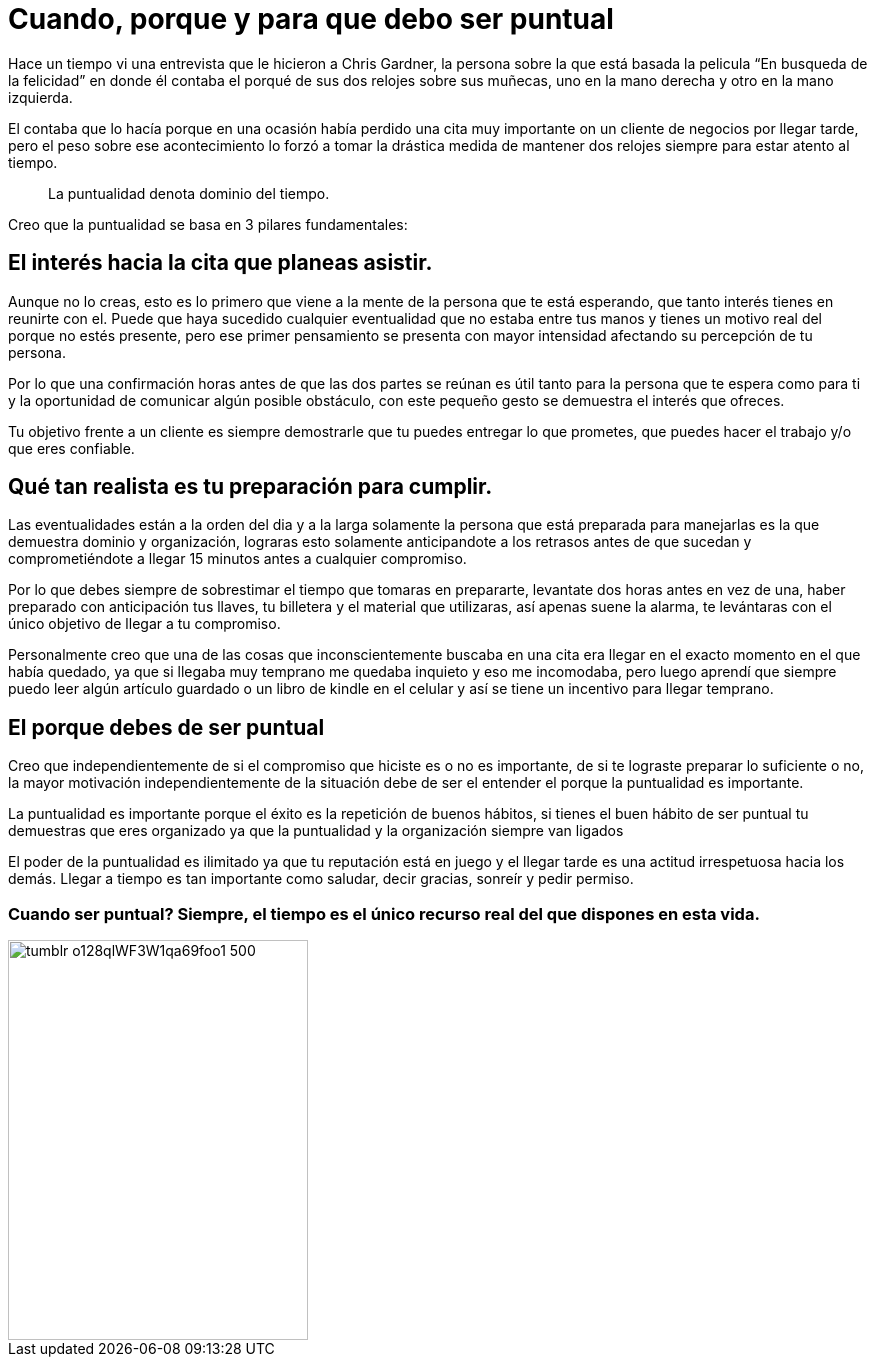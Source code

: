 = Cuando, porque y para que debo ser puntual
:hp-image: http://67.media.tumblr.com/64edc38e92d553e33db64926d46d51bb/tumblr_obmmnusNGO1qa69foo1_1280.jpg
:hp-tags: NEGOCIOS, MOTIVACION, LIDERAZGO

Hace un tiempo vi una entrevista que le hicieron a Chris Gardner, la persona sobre la que está basada la pelicula “En busqueda de la felicidad” en donde él contaba el porqué de sus dos relojes sobre sus muñecas, uno en la mano derecha y otro en la mano izquierda. 

El contaba que lo hacía porque en una ocasión había perdido una cita muy importante on un cliente de negocios por llegar tarde, pero el peso sobre ese acontecimiento lo forzó a tomar la drástica medida de mantener dos relojes siempre para estar atento al tiempo.

____
La puntualidad denota dominio del tiempo.
____

Creo que la puntualidad se basa en 3 pilares fundamentales:

== El interés hacia la cita que planeas asistir. 

Aunque no lo creas, esto es lo primero que viene a la mente de la persona que te está esperando, que tanto interés tienes en reunirte con el. Puede que haya sucedido cualquier eventualidad que no estaba entre tus manos y tienes un motivo real del porque no estés presente, pero ese primer pensamiento se presenta con mayor intensidad afectando su percepción de tu persona.

Por lo que una confirmación horas antes de que las dos partes se reúnan es útil tanto para la persona que te espera como para ti y la oportunidad de comunicar algún posible obstáculo, con este pequeño gesto se demuestra el interés que ofreces.

Tu objetivo frente a un cliente es siempre demostrarle que tu puedes entregar lo que prometes, que puedes hacer el trabajo y/o que eres confiable.

== Qué tan realista es tu preparación para cumplir. 

Las eventualidades están a la orden del dia y a la larga solamente la persona que está preparada para manejarlas es la que demuestra dominio y organización, lograras esto solamente anticipandote a los retrasos antes de que sucedan y comprometiéndote a llegar 15 minutos antes a cualquier compromiso.

Por lo que debes siempre de sobrestimar el tiempo que tomaras en prepararte, levantate dos horas antes en vez de una, haber preparado con anticipación tus llaves, tu billetera y el material que utilizaras, así apenas suene la alarma, te levántaras con el único objetivo de llegar a tu compromiso.

Personalmente creo que una de las cosas que inconscientemente buscaba en una cita era llegar en el exacto momento en el que había quedado, ya que si llegaba muy temprano me quedaba inquieto y eso me incomodaba, pero luego aprendí que siempre puedo leer algún artículo guardado o un libro de kindle en el celular y así se tiene un incentivo para llegar temprano.

== El porque debes de ser puntual

Creo que independientemente de si el compromiso que hiciste es o no es importante, de si te lograste preparar lo suficiente o no, la mayor motivación independientemente de la situación debe de ser el entender el porque la puntualidad es importante.

La puntualidad es importante porque el éxito es la repetición de buenos hábitos, si tienes el buen hábito de ser puntual tu demuestras que eres organizado ya que la puntualidad y la organización siempre van ligados

El poder de la puntualidad es ilimitado ya que tu reputación está en juego y el llegar tarde es una actitud irrespetuosa hacia los demás. Llegar a tiempo es tan importante como saludar, decir gracias, sonreír y pedir permiso.


=== Cuando ser puntual? Siempre, el tiempo es el único recurso real del que dispones en esta vida.

image::http://67.media.tumblr.com/e0d468d0a496cebfb0267f8977af8e0e/tumblr_o128qlWF3W1qa69foo1_500.jpg[width=300,height=400]




















